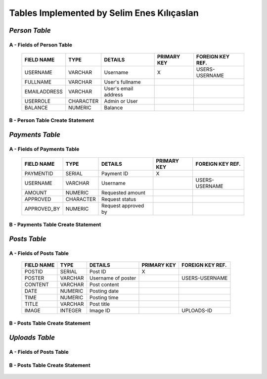 Tables Implemented by Selim Enes Kılıçaslan
===========================================

*Person Table*
--------------

A - Fields of Person Table
^^^^^^^^^^^^^^^^^^^^^^^^^^
	
	============	=========	====================	===========	================
	FIELD NAME	TYPE		DETAILS			PRIMARY KEY	FOREIGN KEY REF.
	============	=========	====================	===========	================
	USERNAME	VARCHAR		Username		X		USERS-USERNAME
	FULLNAME	VARCHAR		User's fullname			
	EMAILADDRESS	VARCHAR		User's email address			
	USERROLE	CHARACTER	Admin or User		 			
	BALANCE		NUMERIC		Balance		 			
	============	=========  	====================	===========	================

	
B - Person Table Create Statement
^^^^^^^^^^^^^^^^^^^^^^^^^^^^^^^^^
	.. literalinclude:: /../../dbinit.py
	   :language: sql
	   :linenos:
	   :caption: Person Table
	   :name: Person
	   :lines: 17-28

*Payments Table*
----------------

A - Fields of Payments Table
^^^^^^^^^^^^^^^^^^^^^^^^^^^^
	
	===========	=========	===================	===========	================
	FIELD NAME	TYPE		DETAILS			PRIMARY KEY	FOREIGN KEY REF.
	===========	=========	===================	===========	================
	PAYMENTID	SERIAL		Payment ID		X			
	USERNAME	VARCHAR		Username				USERS-USERNAME
	AMOUNT		NUMERIC		Requested amount			
	APPROVED	CHARACTER	Request status		 			
	APPROVED_BY	NUMERIC		Request approved by		 			
	===========	=========  	===================	===========	================

	
B - Payments Table Create Statement
^^^^^^^^^^^^^^^^^^^^^^^^^^^^^^^^^^^
	.. literalinclude:: /../../dbinit.py
	   :language: sql
	   :linenos:
	   :caption: Payments Table
	   :name: Payments
	   :lines: 31-45
	   
*Posts Table*
-------------

A - Fields of Posts Table
^^^^^^^^^^^^^^^^^^^^^^^^^
	
	===========	========	==================	===========	================
	FIELD NAME	TYPE		DETAILS			PRIMARY KEY	FOREIGN KEY REF.
	===========	========	==================	===========	================
	POSTID		SERIAL		Post ID			X			
	POSTER		VARCHAR		Username of poster			USERS-USERNAME
	CONTENT		VARCHAR		Post content			
	DATE		NUMERIC		Posting date			
	TIME		NUMERIC		Posting time			
	TITLE		VARCHAR		Post title		 			
	IMAGE		INTEGER		Image ID		 		UPLOADS-ID
	===========	========  	==================	===========	================

	
B - Posts Table Create Statement
^^^^^^^^^^^^^^^^^^^^^^^^^^^^^^^^
	.. literalinclude:: /../../dbinit.py
	   :language: sql
	   :linenos:
	   :caption: Posts Table
	   :name: Posts
	   :lines: 55-71

*Uploads Table*
---------------

A - Fields of Posts Table
^^^^^^^^^^^^^^^^^^^^^^^^^
	
	===========	========	==================	===========	================
	FIELD NAME	TYPE		DETAILS				PRIMARY KEY	FOREIGN KEY REF.
	===========	========	==================	===========	================
	ID			SERIAL		Post ID				X			
	FILENAME	VARCHAR		Filename			
	DATA		BYTEA		Binary data			
	===========	========  	==================	===========	================

	
B - Posts Table Create Statement
^^^^^^^^^^^^^^^^^^^^^^^^^^^^^^^^
	.. literalinclude:: /../../dbinit.py
	   :language: sql
	   :linenos:
	   :caption: Posts Table
	   :name: Posts
	   :lines: 48-52
